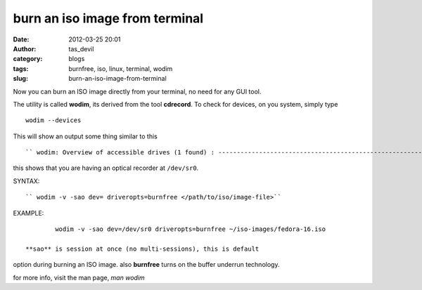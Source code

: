 burn an iso image from terminal
###############################
:date: 2012-03-25 20:01
:author: tas_devil
:category: blogs
:tags: burnfree, iso, linux, terminal, wodim
:slug: burn-an-iso-image-from-terminal

 

Now you can burn an ISO image directly from your terminal, no need for
any GUI tool.

The utility is called **wodim**, its derived from the tool **cdrecord**.
To check for devices, on you system, simply type ::

 wodim --devices
 

This will show an output some thing similar to this ::

`` wodim: Overview of accessible drives (1 found) : ------------------------------------------------------------------------- 0  dev='/dev/sr0'    rwrw-- : 'TEAC' 'DV-W28S-WT' -------------------------------------------------------------------------``

this shows that you are having an optical recorder at ``/dev/sr0``.

 

SYNTAX::

`` wodim -v -sao dev= driveropts=burnfree </path/to/iso/image-file>``

EXAMPLE::

	 wodim -v -sao dev=/dev/sr0 driveropts=burnfree ~/iso-images/fedora-16.iso

 **sao** is session at once (no multi-sessions), this is default
option during burning an ISO image. also **burnfree** turns on the
buffer underrun technology.

for more info, visit the man page, `man wodim`
